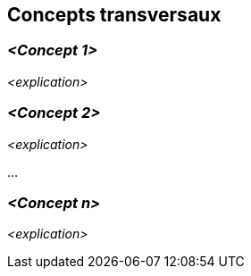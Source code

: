 ifndef::imagesdir[:imagesdir: ../images]

[[section-concepts]]
== Concepts transversaux


ifdef::arc42help[]
[role="arc42help"]
****
.Contenu
Cette section décrit les réglementations générales, principales et les idées de solutions qui sont importantes dans plusieurs parties (= transversales) de votre système.
Ces concepts sont souvent liés à plusieurs briques.
Ils peuvent inclure de nombreux sujets différents, tels que

* les modèles, particulièrement les modèles de domaine
* les modèles d'architecture ou de conception
* règles d'utilisation d'une technologie spécifique
* les décisions principales, souvent techniques, de nature globale (= transversale)
* règles de mise en œuvre


.Motivation
Les concepts constituent la base de l'_intégrité conceptuelle_ (cohérence, homogénéité) de l'architecture. 
Ils constituent donc une contribution importante à l'obtention des qualités internes de votre système.

Certains de ces concepts ne peuvent pas être attribués à des briques individuelles, par exemple la sécurité ou la fiabilité.

.Représentation
La représentation peut être variée :

* des documents conceptuels avec n'importe quel type de structure
* des extraits de modèles transverses ou des scénarios utilisant les notations des vues de l'architecture
* des exemples de mise en œuvre, en particulier pour les concepts techniques
* référence à l'utilisation typique de frameworks standard (par exemple, l'utilisation d'Hibernate pour le mappage objet/relationnel)

.Structure
Une structure potentielle (mais non obligatoire) pour cette section pourrait être la suivante :

* Concepts de domaine
* Concepts d'expérience utilisateur (UX)
* Concepts de fiabilité et de sécurité
* Architecture et modèles de conception
* "Sous le capot"
* Concepts de développement
* Concepts opérationnels

Remarque : il peut être difficile d'affecter des concepts individuels à un thème spécifique de cette liste.

image::08-concepts-EN.drawio.png["Thèmes possibles pour les concepts transversaux"]


.Plus d'informations

Voir https://docs.arc42.org/section-8/[Concepts] dans la documentation arc42.
****
endif::arc42help[]


=== _<Concept 1>_

_<explication>_

=== _<Concept 2>_

_<explication>_

...

=== _<Concept n>_

_<explication>_
